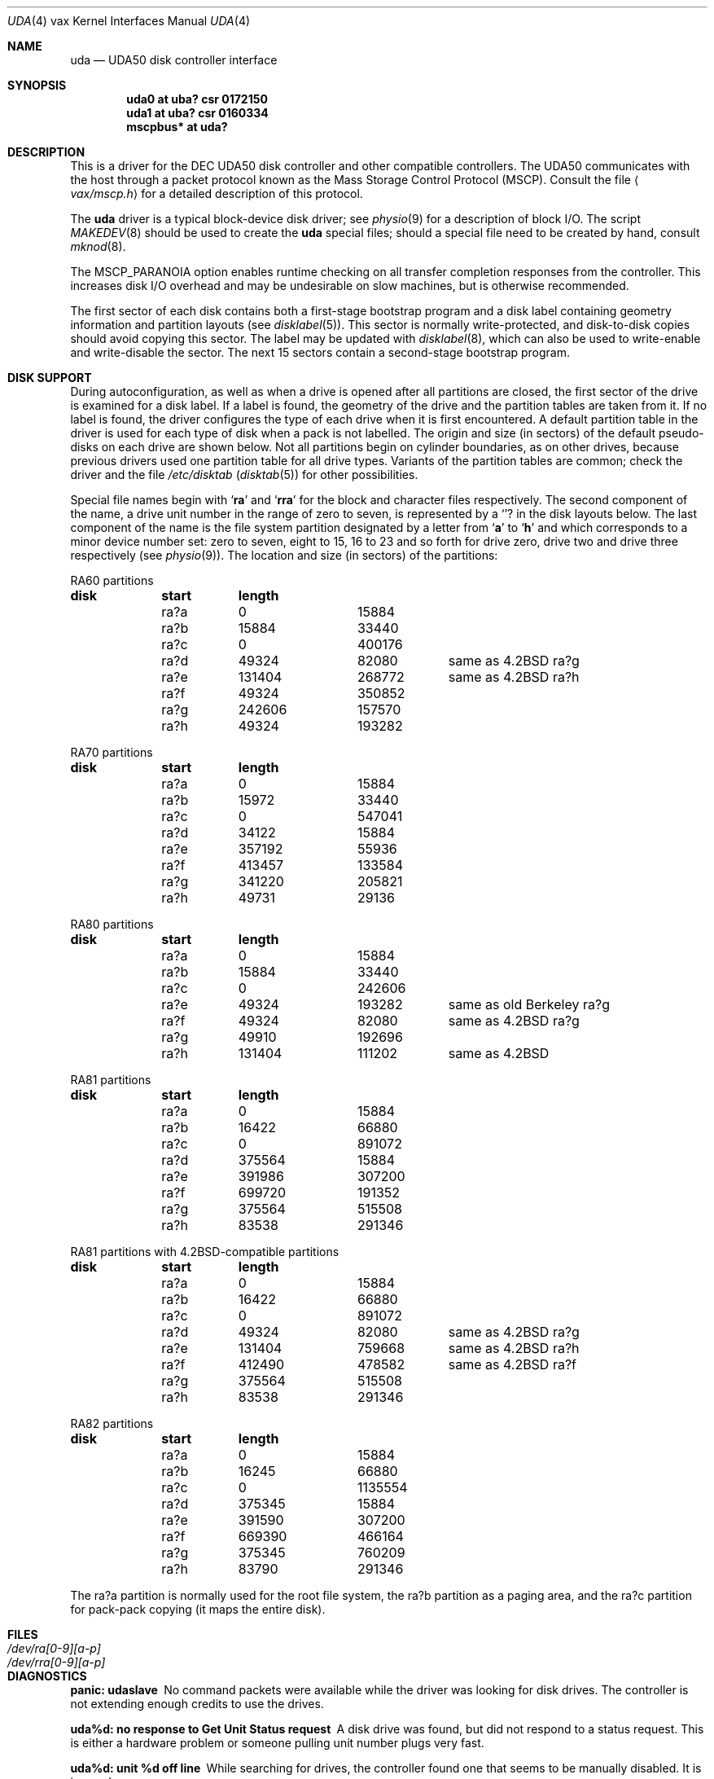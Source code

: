 .\"	$OpenBSD: src/share/man/man4/man4.vax/uda.4,v 1.16 2003/06/02 23:30:14 millert Exp $
.\"	$NetBSD: uda.4,v 1.3 1996/03/03 17:14:10 thorpej Exp $
.\"
.\" Copyright (c) 1980, 1987, 1991 Regents of the University of California.
.\" All rights reserved.
.\"
.\" Redistribution and use in source and binary forms, with or without
.\" modification, are permitted provided that the following conditions
.\" are met:
.\" 1. Redistributions of source code must retain the above copyright
.\"    notice, this list of conditions and the following disclaimer.
.\" 2. Redistributions in binary form must reproduce the above copyright
.\"    notice, this list of conditions and the following disclaimer in the
.\"    documentation and/or other materials provided with the distribution.
.\" 3. Neither the name of the University nor the names of its contributors
.\"    may be used to endorse or promote products derived from this software
.\"    without specific prior written permission.
.\"
.\" THIS SOFTWARE IS PROVIDED BY THE REGENTS AND CONTRIBUTORS ``AS IS'' AND
.\" ANY EXPRESS OR IMPLIED WARRANTIES, INCLUDING, BUT NOT LIMITED TO, THE
.\" IMPLIED WARRANTIES OF MERCHANTABILITY AND FITNESS FOR A PARTICULAR PURPOSE
.\" ARE DISCLAIMED.  IN NO EVENT SHALL THE REGENTS OR CONTRIBUTORS BE LIABLE
.\" FOR ANY DIRECT, INDIRECT, INCIDENTAL, SPECIAL, EXEMPLARY, OR CONSEQUENTIAL
.\" DAMAGES (INCLUDING, BUT NOT LIMITED TO, PROCUREMENT OF SUBSTITUTE GOODS
.\" OR SERVICES; LOSS OF USE, DATA, OR PROFITS; OR BUSINESS INTERRUPTION)
.\" HOWEVER CAUSED AND ON ANY THEORY OF LIABILITY, WHETHER IN CONTRACT, STRICT
.\" LIABILITY, OR TORT (INCLUDING NEGLIGENCE OR OTHERWISE) ARISING IN ANY WAY
.\" OUT OF THE USE OF THIS SOFTWARE, EVEN IF ADVISED OF THE POSSIBILITY OF
.\" SUCH DAMAGE.
.\"
.\"     from: @(#)uda.4	6.6 (Berkeley) 3/27/91
.\"
.Dd March 27, 1991
.Dt UDA 4 vax
.Os
.Sh NAME
.Nm uda
.Nd
.Tn UDA50
disk controller interface
.Sh SYNOPSIS
.Cd "uda0 at uba? csr 0172150"
.Cd "uda1 at uba? csr 0160334"
.Cd "mscpbus* at uda?"
.Sh DESCRIPTION
This is a driver for the
.Tn DEC UDA50
disk controller and other
compatible controllers.
The
.Tn UDA50
communicates with the host through
a packet protocol known as the Mass Storage Control Protocol
.Pq Tn MSCP .
Consult the file
.Aq Pa vax/mscp.h
for a detailed description of this protocol.
.Pp
The
.Nm uda
driver
is a typical block-device disk driver; see
.Xr physio 9
for a description of block I/O.
The script
.Xr MAKEDEV 8
should be used to create the
.Nm uda
special files; should a special
file need to be created by hand, consult
.Xr mknod 8 .
.Pp
The
.Dv MSCP_PARANOIA
option enables runtime checking on all transfer completion responses
from the controller.
This increases disk I/O
overhead and may
be undesirable on slow machines, but is otherwise recommended.
.Pp
The first sector of each disk contains both a first-stage bootstrap program
and a disk label containing geometry information and partition layouts (see
.Xr disklabel 5 ) .
This sector is normally write-protected, and disk-to-disk copies should
avoid copying this sector.
The label may be updated with
.Xr disklabel 8 ,
which can also be used to write-enable and write-disable the sector.
The next 15 sectors contain a second-stage bootstrap program.
.Sh DISK SUPPORT
During autoconfiguration,
as well as when a drive is opened after all partitions are closed,
the first sector of the drive is examined for a disk label.
If a label is found, the geometry of the drive and the partition tables
are taken from it.
If no label is found,
the driver configures the type of each drive when it is first
encountered.
A default partition table in the driver is used for each type
of disk when a pack is not labelled.
The origin and size (in sectors) of the default pseudo-disks on each
drive are shown below.
Not all partitions begin on cylinder boundaries, as on other drives,
because previous drivers used one partition table for all drive types.
Variants of the partition tables are common; check the driver and the file
.Pa /etc/disktab
.Pq Xr disktab 5
for other possibilities.
.Pp
Special file names begin with
.Sq Li ra
and
.Sq Li rra
for the block and character files respectively.
The second component of the name, a drive unit number in the range of zero to
seven, is represented by a
.Sq Li ?
in the disk layouts below.
The last component of the name is the file system partition designated
by a letter from
.Sq Li a
to
.Sq Li h
and which corresponds to a minor device number set: zero to seven,
eight to 15, 16 to 23 and so forth for drive zero, drive two and drive
three respectively (see
.Xr physio 9 ) .
The location and size (in sectors) of the partitions:
.Bl -column header diskx undefined length
.Tn RA60 No partitions
.Sy	disk	start	length
	ra?a	0	15884
	ra?b	15884	33440
	ra?c	0	400176
	ra?d	49324	82080	same as 4.2BSD ra?g
	ra?e	131404	268772	same as 4.2BSD ra?h
	ra?f	49324	350852
	ra?g	242606	157570
	ra?h	49324	193282

.Tn RA70 No partitions
.Sy	disk	start	length
	ra?a	0	15884
	ra?b	15972	33440
	ra?c	0	547041
	ra?d	34122	15884
	ra?e	357192	55936
	ra?f	413457	133584
	ra?g	341220	205821
	ra?h	49731	29136

.Tn RA80 No partitions
.Sy	disk	start	length
	ra?a	0	15884
	ra?b	15884	33440
	ra?c	0	242606
	ra?e	49324	193282	same as old Berkeley ra?g
	ra?f	49324	82080	same as 4.2BSD ra?g
	ra?g	49910	192696
	ra?h	131404	111202	same as 4.2BSD

.Tn RA81 No partitions
.Sy	disk	start	length
	ra?a	0	15884
	ra?b	16422	66880
	ra?c	0	891072
	ra?d	375564	15884
	ra?e	391986	307200
	ra?f	699720	191352
	ra?g	375564	515508
	ra?h	83538	291346

.Tn RA81 No partitions with 4.2BSD-compatible partitions
.Sy	disk	start	length
	ra?a	0	15884
	ra?b	16422	66880
	ra?c	0	891072
	ra?d	49324	82080	same as 4.2BSD ra?g
	ra?e	131404	759668	same as 4.2BSD ra?h
	ra?f	412490	478582	same as 4.2BSD ra?f
	ra?g	375564	515508
	ra?h	83538	291346

.Tn RA82 No partitions
.Sy	disk	start	length
	ra?a	0	15884
	ra?b	16245	66880
	ra?c	0	1135554
	ra?d	375345	15884
	ra?e	391590	307200
	ra?f	669390	466164
	ra?g	375345	760209
	ra?h	83790	291346
.El
.Pp
The ra?a partition is normally used for the root file system, the ra?b
partition as a paging area, and the ra?c partition for pack-pack
copying (it maps the entire disk).
.Sh FILES
.Bl -tag -width /dev/rra[0-9][a-p] -compact
.It Pa /dev/ra[0-9][a-p]
.It Pa /dev/rra[0-9][a-p]
.El
.Sh DIAGNOSTICS
.Bl -diag
.It "panic: udaslave"
No command packets were available while the driver was looking
for disk drives.
The controller is not extending enough credits to use the drives.
.Pp
.It "uda%d: no response to Get Unit Status request"
A disk drive was found, but did not respond to a status request.
This is either a hardware problem or someone pulling unit number
plugs very fast.
.Pp
.It "uda%d: unit %d off line"
While searching for drives, the controller found one that
seems to be manually disabled.
It is ignored.
.Pp
.It "uda%d: unable to get unit status"
Something went wrong while trying to determine the status of
a disk drive.
This is followed by an error detail.
.Pp
.It "uda%d: unit %d, next %d"
This probably never happens, but I wanted to know if it did.
I have no idea what one should do about it.
.Pp
.It "uda%d: cannot handle unit number %d (max is %d)"
The controller found a drive whose unit number is too large.
Valid unit numbers are those in the range [0..7].
.Pp
.It "uda%d: uballoc map failed"
UNIBUS resource map allocation failed during initialization.
This can only happen if you have 496 devices on a UNIBUS.
.Pp
.It "uda%d: timeout during init"
The controller did not initialize within ten seconds.
A hardware problem, but it sometimes goes away if you try again.
.Pp
.It "uda%d: init failed, sa=%b"
The controller refused to initialize.
.Pp
.It "uda%d: controller hung"
The controller never finished initialization.
Retrying may sometimes fix it.
.Pp
.It "uda%d: still hung"
When the controller hangs, the driver occasionally tries to reinitialize
it.
This means it just tried, without success.
.Pp
.It "panic: udastart: bp==NULL"
A bug in the driver has put an empty drive queue on a controller queue.
.Pp
.It "uda%d: command ring too small"
If you increase
.Dv NCMDL2 ,
you may see a performance improvement.
(See
.Pa /sys/arch/vax/uba/uda.c . )
.Pp
.It "panic: udastart"
A drive was found marked for status or on-line functions while performing
status or on-line functions.
This indicates a bug in the driver.
.Pp
.It "uda%d: controller error, sa=0%o (%s)"
The controller reported an error.
The error code is printed in
octal, along with a short description if the code is known (see the
.%T UDA50 Maintenance Guide ,
.Tn DEC
part number
.Tn AA-M185B-TC ,
pp. 18-22).
If this occurs during normal
operation, the driver will reset it and retry pending I/O.
If
it occurs during configuration, the controller may be ignored.
.Pp
.It "uda%d: stray intr"
The controller interrupted when it should have stayed quiet.
The interrupt has been ignored.
.Pp
.It "uda%d: init step %d failed, sa=%b"
The controller reported an error during the named initialization step.
The driver will retry initialization later.
.Pp
.It "uda%d: version %d model %d"
An informational message giving the revision level of the controller.
.Pp
.It "uda%d: DMA burst size set to %d"
An informational message showing the
.Tn DMA
burst size, in words.
.Pp
.It "panic: udaintr"
Indicates a bug in the generic
.Tn MSCP
code.
.Pp
.It "uda%d: driver bug, state %d"
The driver has a bogus value for the controller state.
Something is quite wrong.
This is immediately followed by a
.Sq panic: udastate .
.Pp
.It "uda%d: purge bdp %d"
A benign message tracing BDP purges.
I have been trying to figure out what BDP purges are for.
You might want to comment out this
call to log() in
.Pa /sys/arch/vax/uba/uda.c .
.Pp
.It "uda%d: SETCTLRC failed:  `detail'"
The Set Controller Characteristics command (the last part of the
controller initialization sequence) failed.
The
.Em detail
message tells why.
.Pp
.It "uda%d: attempt to bring ra%d on line failed:  `detail'"
The drive could not be brought on line.
The
.Em detail
message tells why.
.Pp
.It "uda%d: ra%d: unknown type %d"
The type index of the named drive is not known to the driver, so the
drive will be ignored.
.Pp
.It "uda%d: attempt to get status for ra%d failed:  `detail'"
A status request failed.
The
.Em detail
message should tell why.
.Pp
.It "panic: udareplace"
The controller reported completion of a
.Tn REPLACE
operation.
The driver never issues any
.Tn REPLACE Ns s ,
so something is wrong.
.Pp
.It "panic: udabb"
The controller reported completion of bad block related I/O.
The
driver never issues any such, so something is wrong.
.Pp
.It "uda%d: lost interrupt"
The controller has gone out to lunch, and is being reset to try to bring
it back.
.Pp
.It "panic: mscp_go: AEB_MAX_BP too small"
You defined
.Dv AVOID_EMULEX_BUG
and increased
.Dv NCMDL2
and Emulex has
new firmware.
Raise
.Dv AEB_MAX_BP
or turn off
.Dv AVOID_EMULEX_BUG .
.Pp
.It "uda%d: unit %d: unknown message type 0x%x ignored"
The controller responded with a mysterious message type.
See
.Pa /sys/vax/mscp.h
for a list of known message types.
This is probably a controller hardware problem.
.Pp
.It "uda%d: unit %d out of range"
The disk drive unit number (the unit plug) is higher than the
maximum number the driver allows (currently 7).
.Pp
.It "uda%d: unit %d not configured, message ignored"
The named disk drive has announced its presence to the controller,
but was not, or cannot now be, configured into the running system.
.Em Message
is one of `available attention' (an `I am here' message) or
`stray response op 0x%x status 0x%x' (anything else).
.Pp
.It "Emulex SC41/MS screwup: uda%d, got %d correct, then changed 0x%x to 0x%x"
You turned on
.Dv AVOID_EMULEX_BUG ,
and the driver successfully
avoided the bug.
The number of correctly handled requests is
reported, along with the expected and actual values relating to
the bug being avoided.
.Pp
.It "panic: unrecoverable Emulex screwup"
You turned on
.Dv AVOID_EMULEX_BUG ,
but Emulex was too clever and
avoided the avoidance.
Try turning on
.Dv MSCP_PARANOIA
instead.
.Pp
.It "uda%d: bad response packet ignored"
You turned on
.Dv MSCP_PARANOIA ,
and the driver caught the controller in
a lie.
The lie has been ignored, and the controller will soon be
reset (after a `lost' interrupt).
This is followed by a hex dump of the offending packet.
.Pp
.It "uda%d: %s error datagram"
The controller has reported some kind of error, either `hard'
(unrecoverable) or `soft' (recoverable).
If the controller is going on
(attempting to fix the problem), this message includes the remark
`(continuing)'.
Emulex controllers wrongly claim that all soft errors
are hard errors.
This message may be followed by
one of the following 5 messages, depending on its type, and will always
be followed by a failure detail message (also listed below).
.Bd -filled -offset indent
.It memory addr 0x%x
A host memory access error; this is the address that could not be
read.
.Pp
.It "unit %d: level %d retry %d, %s %d"
A typical disk error; the retry count and error recovery levels are
printed, along with the block type (`lbn', or logical block; or `rbn',
or replacement block) and number.
If the string is something else,
.Tn DEC
has been clever, or your hardware has gone to Australia for vacation
(unless you live there; then it might be in New Zealand, or Brazil).
.Pp
.It unit %d: %s %d
Also a disk error, but an `SDI' error, whatever that is.
.Po
I doubt it has anything to do with Ronald Reagan.
.Pc
This lists the block type (`lbn' or `rbn') and number.
This is followed by a second
message indicating a microprocessor error code and a front panel code.
These latter codes are drive-specific, and are intended to
be used by field service as an aid in locating failing hardware.
The codes for RA81s can be found in the
.%T RA81 Maintenance Guide ,
DEC order number AA-M879A-TC, in appendices E and F.
.Pp
.It "unit %d: small disk error, cyl %d"
Yet another kind of disk error, but for small disks.
.Po
``That's what it says, guv'nor. Dunnask me what it means.''
.Pc
.Pp
.It "unit %d: unknown error, format 0x%x"
A mysterious error: the given format code is not known.
.Ed
.Pp
The detail messages are as follows:
.Bd -filled -offset indent
.It success (%s) (code 0, subcode %d)
Everything worked, but the controller thought it would let you know
that something went wrong.
No matter what subcode, this can probably
be ignored.
.Pp
.It "invalid command (%s) (code 1, subcode %d)"
This probably cannot occur unless the hardware is out; %s should be
`invalid msg length', meaning some command was too short or too long.
.Pp
.It "command aborted (unknown subcode) (code 2, subcode %d)"
This should never occur, as the driver never aborts commands.
.Pp
.It "unit offline (%s) (code 3, subcode %d)"
The drive is offline, either because it is not around (`unknown
drive'), stopped (`not mounted'), out of order (`inoperative'), has the
same unit number as some other drive (`duplicate'), or has been
disabled for diagnostics (`in diagnosis').
.Pp
.It "unit available (unknown subcode) (code 4, subcode %d)"
The controller has decided to report a perfectly normal event as
an error.
(Why?)
.Pp
.It "media format error (%s) (code 5, subcode %d)"
The drive cannot be used without reformatting.
The Format Control
Table cannot be read (`fct unread - edc'), there is a bad sector
header (`invalid sector header'), the drive is not set for 512-byte
sectors (`not 512 sectors'), the drive is not formatted (`not formatted'),
or the
.Tn FCT
has an uncorrectable
.Tn ECC
error (`fct ecc').
.Pp
.It "write protected (%s) (code 6, subcode %d)"
The drive is write protected, either by the front panel switch
(`hardware') or via the driver (`software').
The driver never sets software write protect.
.Pp
.It "compare error (unknown subcode) (code 7, subcode %d)"
A compare operation showed some sort of difference.
The driver never uses compare operations.
.Pp
.It "data error (%s) (code 7, subcode %d)"
Something went wrong reading or writing a data sector.
A `forced
error' is a software-asserted error used to mark a sector that contains
suspect data.
Rewriting the sector will clear the forced error.
This is normally set only during bad block replacement, and the driver does
no bad block replacement, so these should not occur.
A `header compare' error probably means the block is shot.
A `sync timeout' presumably has something to do with sector synchronisation.
An `uncorrectable ecc' error is an ordinary data error that cannot
be fixed via
.Tn ECC
logic.
A `%d symbol ecc' error is a data error
that can be (and presumably has been) corrected by the
.Tn ECC
logic.
It might indicate a sector that is imperfect but usable, or that
is starting to go bad.
If any of these errors recur, the sector
may need to be replaced.
.Pp
.It "host buffer access error (%s) (code %d, subcode %d)"
Something went wrong while trying to copy data to or from the host
(Vax).
The subcode is one of `odd xfer addr', `odd xfer count',
`non-exist. memory', or `memory parity'.
The first two could be a
software glitch; the last two indicate hardware problems.
.It controller error (%s) (code %d, subcode %d)
The controller has detected a hardware error in itself.
A `serdes overrun' is a serialiser / deserialiser overrun; `edc'
probably stands for `error detection code'; and `inconsistent
internal data struct' is obvious.
.Pp
.It "drive error (%s) (code %d, subcode %d)"
Either the controller or the drive has detected a hardware error
in the drive.
I am not sure what an `sdi command timeout' is, but
these seem to occur benignly on occasion.
A `ctlr detected protocol'
error means that the controller and drive do not agree on a protocol;
this could be a cabling problem, or a version mismatch.
A `positioner'
error means the drive seek hardware is ailing; `lost rd/wr ready'
means the drive read/write logic is sick; and `drive clock dropout'
means that the drive clock logic is bad, or the media is hopelessly
scrambled.
I have no idea what `lost recvr ready' means.
A `drive detected error' is a catch-all for drive hardware trouble; `ctlr
detected pulse or parity' errors are often caused by cabling problems.
.Ed
.El
.Sh SEE ALSO
.Xr intro 4 ,
.Xr mscpbus 4 ,
.Xr uba 4 ,
.Xr disklabel 5 ,
.Xr disklabel 8
.Sh HISTORY
The
.Nm
driver appeared in
.Bx 4.2 .
